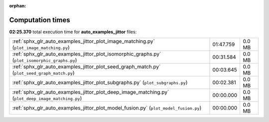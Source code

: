 
:orphan:

.. _sphx_glr_auto_examples_jittor_sg_execution_times:

Computation times
=================
**02:25.370** total execution time for **auto_examples_jittor** files:

+----------------------------------------------------------------------------------------------------+-----------+--------+
| :ref:`sphx_glr_auto_examples_jittor_plot_image_matching.py` (``plot_image_matching.py``)           | 01:47.759 | 0.0 MB |
+----------------------------------------------------------------------------------------------------+-----------+--------+
| :ref:`sphx_glr_auto_examples_jittor_plot_isomorphic_graphs.py` (``plot_isomorphic_graphs.py``)     | 00:31.584 | 0.0 MB |
+----------------------------------------------------------------------------------------------------+-----------+--------+
| :ref:`sphx_glr_auto_examples_jittor_plot_seed_graph_match.py` (``plot_seed_graph_match.py``)       | 00:03.645 | 0.0 MB |
+----------------------------------------------------------------------------------------------------+-----------+--------+
| :ref:`sphx_glr_auto_examples_jittor_plot_subgraphs.py` (``plot_subgraphs.py``)                     | 00:02.381 | 0.0 MB |
+----------------------------------------------------------------------------------------------------+-----------+--------+
| :ref:`sphx_glr_auto_examples_jittor_plot_deep_image_matching.py` (``plot_deep_image_matching.py``) | 00:00.000 | 0.0 MB |
+----------------------------------------------------------------------------------------------------+-----------+--------+
| :ref:`sphx_glr_auto_examples_jittor_plot_model_fusion.py` (``plot_model_fusion.py``)               | 00:00.000 | 0.0 MB |
+----------------------------------------------------------------------------------------------------+-----------+--------+
